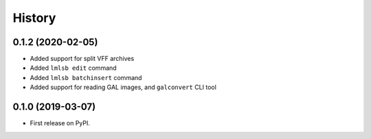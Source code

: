 =======
History
=======

0.1.2 (2020-02-05)
------------------

* Added support for split VFF archives
* Added ``lmlsb edit`` command
* Added ``lmlsb batchinsert`` command
* Added support for reading GAL images, and ``galconvert`` CLI tool

0.1.0 (2019-03-07)
------------------

* First release on PyPI.
